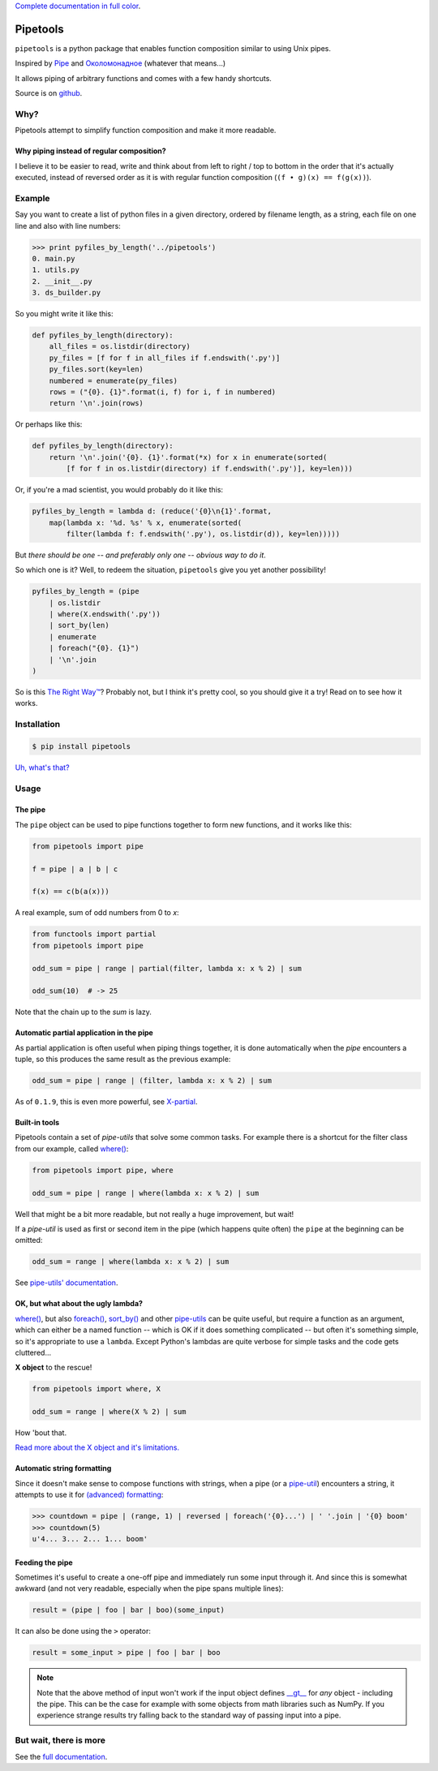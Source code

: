 
`Complete documentation in full color <http://0101.github.io/pipetools/doc/>`_.

.. image:: https://github.com/0101/pipetools/actions/workflows/tests.yml/badge.svg
  :target: https://github.com/0101/pipetools/actions/workflows/tests.yml

.. image:: coverage.svg

Pipetools
=========

``pipetools`` is a python package that enables function composition similar to
using Unix pipes.

Inspired by Pipe_ and Околомонадное_ (whatever that means...)

.. _Pipe: http://dev-tricks.net/pipe-infix-syntax-for-python
.. _Околомонадное: http://honeyman.livejournal.com/122675.html?nojs=1


It allows piping of arbitrary functions and comes with a few handy shortcuts.


Source is on github_.


.. _github: https://github.com/0101/pipetools

Why?
----

Pipetools attempt to simplify function composition and make it more readable.

Why piping instead of regular composition?
""""""""""""""""""""""""""""""""""""""""""
I believe it to be easier to read, write and think about from left to right /
top to bottom in the order that it's actually executed, instead of reversed
order as it is with regular function composition (``(f • g)(x) == f(g(x))``).


Example
-------

Say you want to create a list of python files in a given directory, ordered by
filename length, as a string, each file on one line and also with line numbers:

.. code-block:: pycon

    >>> print pyfiles_by_length('../pipetools')
    0. main.py
    1. utils.py
    2. __init__.py
    3. ds_builder.py


So you might write it like this:

.. code-block:: python

    def pyfiles_by_length(directory):
        all_files = os.listdir(directory)
        py_files = [f for f in all_files if f.endswith('.py')]
        py_files.sort(key=len)
        numbered = enumerate(py_files)
        rows = ("{0}. {1}".format(i, f) for i, f in numbered)
        return '\n'.join(rows)

Or perhaps like this:

.. code-block:: python

    def pyfiles_by_length(directory):
        return '\n'.join('{0}. {1}'.format(*x) for x in enumerate(sorted(
            [f for f in os.listdir(directory) if f.endswith('.py')], key=len)))

Or, if you're a mad scientist, you would probably do it like this:

.. code-block:: python

    pyfiles_by_length = lambda d: (reduce('{0}\n{1}'.format,
        map(lambda x: '%d. %s' % x, enumerate(sorted(
            filter(lambda f: f.endswith('.py'), os.listdir(d)), key=len)))))


But *there should be one -- and preferably only one -- obvious way to do it*.

So which one is it? Well, to redeem the situation, ``pipetools`` give you yet
another possibility!

.. code-block:: python

    pyfiles_by_length = (pipe
        | os.listdir
        | where(X.endswith('.py'))
        | sort_by(len)
        | enumerate
        | foreach("{0}. {1}")
        | '\n'.join
    )


So is this `The Right Way™`_? Probably not, but I think it's pretty cool, so you
should give it a try! Read on to see how it works.

.. _`The Right Way™`: http://www.python.org/dev/peps/pep-0020/


Installation
------------

.. code-block:: console

    $ pip install pipetools

`Uh, what's that? <http://www.pip-installer.org>`_


Usage
-----

.. _the-pipe:

The pipe
""""""""
The ``pipe`` object can be used to pipe functions together to
form new functions, and it works like this:

.. code-block:: python

    from pipetools import pipe

    f = pipe | a | b | c

    f(x) == c(b(a(x)))


A real example, sum of odd numbers from 0 to *x*:

.. code-block:: python

    from functools import partial
    from pipetools import pipe

    odd_sum = pipe | range | partial(filter, lambda x: x % 2) | sum

    odd_sum(10)  # -> 25


Note that the chain up to the `sum` is lazy.


Automatic partial application in the pipe
"""""""""""""""""""""""""""""""""""""""""

As partial application is often useful when piping things together, it is done
automatically when the *pipe* encounters a tuple, so this produces the same
result as the previous example:

.. code-block:: python

    odd_sum = pipe | range | (filter, lambda x: x % 2) | sum

As of ``0.1.9``, this is even more powerful, see `X-partial  <http://0101.github.io/pipetools/doc/xpartial.html>`_.


Built-in tools
""""""""""""""

Pipetools contain a set of *pipe-utils* that solve some common tasks. For
example there is a shortcut for the filter class from our example, called
`where() <http://0101.github.io/pipetools/doc/pipeutils.html#pipetools.utils.where>`_:

.. code-block:: python

    from pipetools import pipe, where

    odd_sum = pipe | range | where(lambda x: x % 2) | sum

Well that might be a bit more readable, but not really a huge improvement, but
wait!

If a *pipe-util* is used as first or second item in the pipe (which happens
quite often) the ``pipe`` at the beginning can be omitted:

.. code-block:: python

    odd_sum = range | where(lambda x: x % 2) | sum


See `pipe-utils' documentation <http://0101.github.io/pipetools/doc/pipeutils.html>`_.


OK, but what about the ugly lambda?
"""""""""""""""""""""""""""""""""""

`where() <http://0101.github.io/pipetools/doc/pipeutils.html#pipetools.utils.where>`_, but also `foreach() <http://0101.github.io/pipetools/doc/pipeutils.html#pipetools.utils.foreach>`_,
`sort_by() <http://0101.github.io/pipetools/doc/pipeutils.html#pipetools.utils.sort_by>`_ and other `pipe-utils <http://0101.github.io/pipetools/doc/pipeutils.html>`_ can be
quite useful, but require a function as an argument, which can either be a named
function -- which is OK if it does something complicated -- but often it's
something simple, so it's appropriate to use a ``lambda``. Except Python's
lambdas are quite verbose for simple tasks and the code gets cluttered...

**X object** to the rescue!

.. code-block:: python

    from pipetools import where, X

    odd_sum = range | where(X % 2) | sum


How 'bout that.

`Read more about the X object and it's limitations. <http://0101.github.io/pipetools/doc/xobject.html>`_


.. _auto-string-formatting:

Automatic string formatting
"""""""""""""""""""""""""""

Since it doesn't make sense to compose functions with strings, when a pipe (or a
`pipe-util <http://0101.github.io/pipetools/doc/pipeutils.html>`_) encounters a string, it attempts to use it for
`(advanced) formatting`_:

.. code-block:: pycon

    >>> countdown = pipe | (range, 1) | reversed | foreach('{0}...') | ' '.join | '{0} boom'
    >>> countdown(5)
    u'4... 3... 2... 1... boom'

.. _(advanced) formatting: http://docs.python.org/library/string.html#formatstrings


Feeding the pipe
""""""""""""""""

Sometimes it's useful to create a one-off pipe and immediately run some input
through it. And since this is somewhat awkward (and not very readable,
especially when the pipe spans multiple lines):

.. code-block:: python

    result = (pipe | foo | bar | boo)(some_input)

It can also be done using the ``>`` operator:

.. code-block:: python

    result = some_input > pipe | foo | bar | boo

.. note::
    Note that the above method of input won't work if the input object
    defines `__gt__ <https://docs.python.org/3/reference/datamodel.html#object.__gt__>`_
    for *any* object - including the pipe. This can be the case for example with
    some objects from math libraries such as NumPy. If you experience strange
    results try falling back to the standard way of passing input into a pipe.


But wait, there is more
-----------------------
See the `full documentation <http://0101.github.io/pipetools/doc/#contents>`_.
